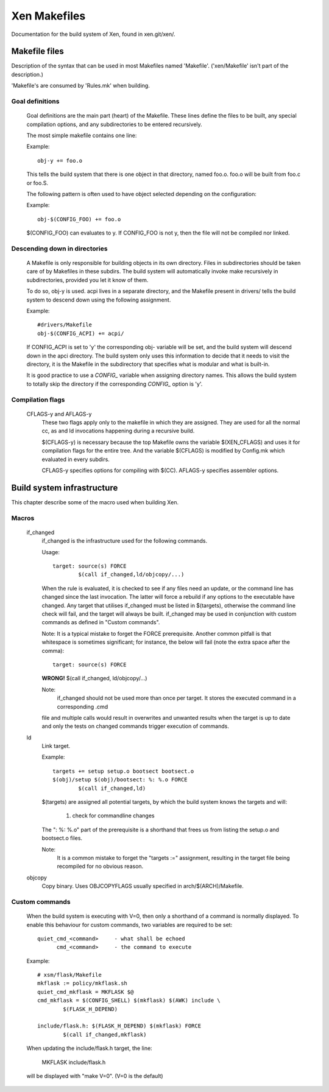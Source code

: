 .. SPDX-License-Identifier: GPL-2.0

=============
Xen Makefiles
=============

Documentation for the build system of Xen, found in xen.git/xen/.

Makefile files
==============

Description of the syntax that can be used in most Makefiles named
'Makefile'. ('xen/Makefile' isn't part of the description.)

'Makefile's are consumed by 'Rules.mk' when building.

Goal definitions
----------------

	Goal definitions are the main part (heart) of the Makefile.
	These lines define the files to be built, any special compilation
	options, and any subdirectories to be entered recursively.

	The most simple makefile contains one line:

	Example::

		obj-y += foo.o

	This tells the build system that there is one object in that
	directory, named foo.o. foo.o will be built from foo.c or foo.S.

	The following pattern is often used to have object selected
	depending on the configuration:

	Example::

		obj-$(CONFIG_FOO) += foo.o

	$(CONFIG_FOO) can evaluates to y.
	If CONFIG_FOO is not y, then the file will not be compiled nor linked.

Descending down in directories
------------------------------

	A Makefile is only responsible for building objects in its own
	directory. Files in subdirectories should be taken care of by
	Makefiles in these subdirs. The build system will automatically
	invoke make recursively in subdirectories, provided you let it know of
	them.

	To do so, obj-y is used.
	acpi lives in a separate directory, and the Makefile present in
	drivers/ tells the build system to descend down using the following
	assignment.

	Example::

		#drivers/Makefile
		obj-$(CONFIG_ACPI) += acpi/

	If CONFIG_ACPI is set to 'y'
	the corresponding obj- variable will be set, and the build system
	will descend down in the apci directory.
	The build system only uses this information to decide that it needs
	to visit the directory, it is the Makefile in the subdirectory that
	specifies what is modular and what is built-in.

	It is good practice to use a `CONFIG_` variable when assigning directory
	names. This allows the build system to totally skip the directory if the
	corresponding `CONFIG_` option is 'y'.

Compilation flags
-----------------

    CFLAGS-y and AFLAGS-y
	These two flags apply only to the makefile in which they
	are assigned. They are used for all the normal cc, as and ld
	invocations happening during a recursive build.

	$(CFLAGS-y) is necessary because the top Makefile owns the
	variable $(XEN_CFLAGS) and uses it for compilation flags for the
	entire tree. And the variable $(CFLAGS) is modified by Config.mk
	which evaluated in every subdirs.

	CFLAGS-y specifies options for compiling with $(CC).
	AFLAGS-y specifies assembler options.


Build system infrastructure
===========================

This chapter describe some of the macro used when building Xen.

Macros
------


    if_changed
	if_changed is the infrastructure used for the following commands.

	Usage::

		target: source(s) FORCE
			$(call if_changed,ld/objcopy/...)

	When the rule is evaluated, it is checked to see if any files
	need an update, or the command line has changed since the last
	invocation. The latter will force a rebuild if any options
	to the executable have changed.
	Any target that utilises if_changed must be listed in $(targets),
	otherwise the command line check will fail, and the target will
	always be built.
	if_changed may be used in conjunction with custom commands as
	defined in "Custom commands".

	Note: It is a typical mistake to forget the FORCE prerequisite.
	Another common pitfall is that whitespace is sometimes
	significant; for instance, the below will fail (note the extra space
	after the comma)::

		target: source(s) FORCE

	**WRONG!**	$(call if_changed, ld/objcopy/...)

        Note:
	      if_changed should not be used more than once per target.
              It stores the executed command in a corresponding .cmd

        file and multiple calls would result in overwrites and
        unwanted results when the target is up to date and only the
        tests on changed commands trigger execution of commands.

    ld
	Link target.

	Example::

		targets += setup setup.o bootsect bootsect.o
		$(obj)/setup $(obj)/bootsect: %: %.o FORCE
			$(call if_changed,ld)

	$(targets) are assigned all potential targets, by which the build
	system knows the targets and will:

		1) check for commandline changes

	The ": %: %.o" part of the prerequisite is a shorthand that
	frees us from listing the setup.o and bootsect.o files.

	Note:
	      It is a common mistake to forget the "targets :=" assignment,
	      resulting in the target file being recompiled for no
	      obvious reason.

    objcopy
	Copy binary. Uses OBJCOPYFLAGS usually specified in
	arch/$(ARCH)/Makefile.

Custom commands
---------------

	When the build system is executing with V=0, then only
	a shorthand of a command is normally displayed.
	To enable this behaviour for custom commands, two variables are
	required to be set::

		quiet_cmd_<command>	- what shall be echoed
		      cmd_<command>	- the command to execute

	Example::

		# xsm/flask/Makefile
		mkflask := policy/mkflask.sh
		quiet_cmd_mkflask = MKFLASK $@
		cmd_mkflask = $(CONFIG_SHELL) $(mkflask) $(AWK) include \
			$(FLASK_H_DEPEND)

		include/flask.h: $(FLASK_H_DEPEND) $(mkflask) FORCE
			$(call if_changed,mkflask)

	When updating the include/flask.h target, the line:

		MKFLASK include/flask.h

	will be displayed with "make V=0". (V=0 is the default)
